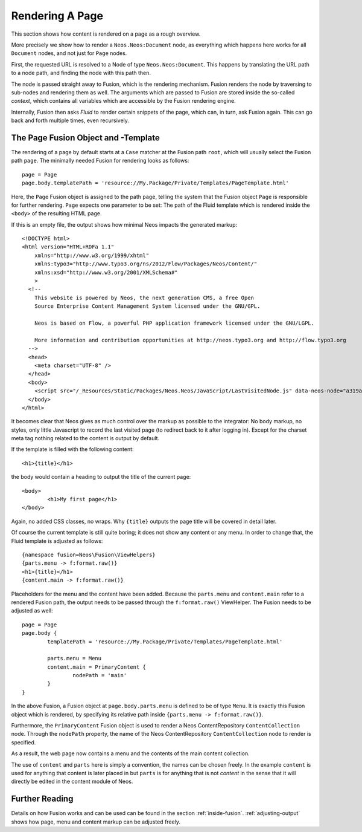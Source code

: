 .. _page-rendering:

================
Rendering A Page
================

This section shows how content is rendered on a page as a rough overview.

More precisely we show how to render a ``Neos.Neos:Document`` node, as everything which happens
here works for all ``Document`` nodes, and not just for ``Page`` nodes.

First, the requested URL is resolved to a Node of type ``Neos.Neos:Document``.
This happens by translating the URL path to a node path, and finding the node
with this path then.

The node is passed straight away to Fusion, which is the rendering mechanism.
Fusion renders the node by traversing to sub-nodes and rendering them as well.
The arguments which are passed to Fusion are stored inside the so-called
*context*, which contains all variables which are accessible by the Fusion rendering
engine.

Internally, Fusion then asks *Fluid* to render certain snippets of the page,
which can, in turn, ask Fusion again. This can go back and forth multiple
times, even recursively.

The Page Fusion Object and -Template
========================================

The rendering of a page by default starts at a ``Case`` matcher at the Fusion path ``root``,
which will usually select the Fusion path ``page``.  The minimally needed Fusion for rendering
looks as follows::

	page = Page
	page.body.templatePath = 'resource://My.Package/Private/Templates/PageTemplate.html'

Here, the ``Page`` Fusion object is assigned to the path ``page``, telling the
system that the Fusion object ``Page`` is responsible for further rendering.
``Page`` expects one parameter to be set: The path of the Fluid template which
is rendered inside the ``<body>`` of the resulting HTML page.

If this is an empty file, the output shows how minimal Neos impacts the generated
markup::

	<!DOCTYPE html>
	<html version="HTML+RDFa 1.1"
	    xmlns="http://www.w3.org/1999/xhtml"
	    xmlns:typo3="http://www.typo3.org/ns/2012/Flow/Packages/Neos/Content/"
	    xmlns:xsd="http://www.w3.org/2001/XMLSchema#"
	    >
	  <!--
	    This website is powered by Neos, the next generation CMS, a free Open
	    Source Enterprise Content Management System licensed under the GNU/GPL.

	    Neos is based on Flow, a powerful PHP application framework licensed under the GNU/LGPL.

	    More information and contribution opportunities at http://neos.typo3.org and http://flow.typo3.org
	  -->
	  <head>
	    <meta charset="UTF-8" />
	  </head>
	  <body>
	    <script src="/_Resources/Static/Packages/Neos.Neos/JavaScript/LastVisitedNode.js" data-neos-node="a319a653-ef38-448d-9d19-0894299068aa"></script>
	  </body>
	</html>

It becomes clear that Neos gives as much control over the markup as possible to the
integrator: No body markup, no styles, only little Javascript to record the last visited
page (to redirect back to it after logging in). Except for the charset meta tag nothing
related to the content is output by default.

If the template is filled with the following content::

	<h1>{title}</h1>

the body would contain a heading to output the title of the current page::

	<body>
		<h1>My first page</h1>
	</body>

Again, no added CSS classes, no wraps. Why ``{title}`` outputs the page title will be
covered in detail later.

Of course the current template is still quite boring; it does not show any content
or any menu. In order to change that, the Fluid template is adjusted as follows::

	{namespace fusion=Neos\Fusion\ViewHelpers}
	{parts.menu -> f:format.raw()}
	<h1>{title}</h1>
	{content.main -> f:format.raw()}

Placeholders for the menu and the content have been added. Because the ``parts.menu`` and
``content.main`` refer to a rendered Fusion path, the output needs to be passed through
the ``f:format.raw()`` ViewHelper. The Fusion needs to be adjusted as well::

	page = Page
	page.body {
		templatePath = 'resource://My.Package/Private/Templates/PageTemplate.html'

		parts.menu = Menu
		content.main = PrimaryContent {
			nodePath = 'main'
		}
	}

In the above Fusion, a Fusion object at ``page.body.parts.menu`` is defined
to be of type ``Menu``. It is exactly this Fusion object which is rendered, by
specifying its relative path inside ``{parts.menu -> f:format.raw()}``.

Furthermore, the ``PrimaryContent`` Fusion object is used to render a Neos ContentRepository
``ContentCollection`` node. Through the ``nodePath`` property, the name of the Neos ContentRepository
``ContentCollection`` node to render is specified.

As a result, the web page now contains a menu and the contents of the main content
collection.

The use of ``content`` and ``parts`` here is simply a convention, the names can be
chosen freely. In the example ``content`` is used for anything that content is later
placed in but ``parts`` is for anything that is not *content* in the sense that it
will directly be edited in the content module of Neos.

Further Reading
===============

Details on how Fusion works and can be used can be found in the section :ref:`inside-fusion`.
:ref:`adjusting-output` shows how page, menu and content markup can be adjusted freely.
